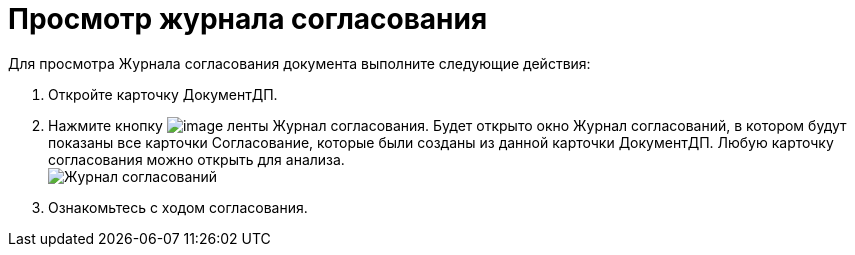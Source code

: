 = Просмотр журнала согласования

Для просмотра Журнала согласования документа выполните следующие действия:

. Откройте карточку ДокументДП.
. Нажмите кнопку image:buttons/Log_Approval.png[image] ленты Журнал согласования. Будет открыто окно Журнал согласований, в котором будут показаны все карточки Согласование, которые были созданы из данной карточки ДокументДП. Любую карточку согласования можно открыть для анализа. +
image:Log_Approval.png[Журнал согласований]
. Ознакомьтесь с ходом согласования.

